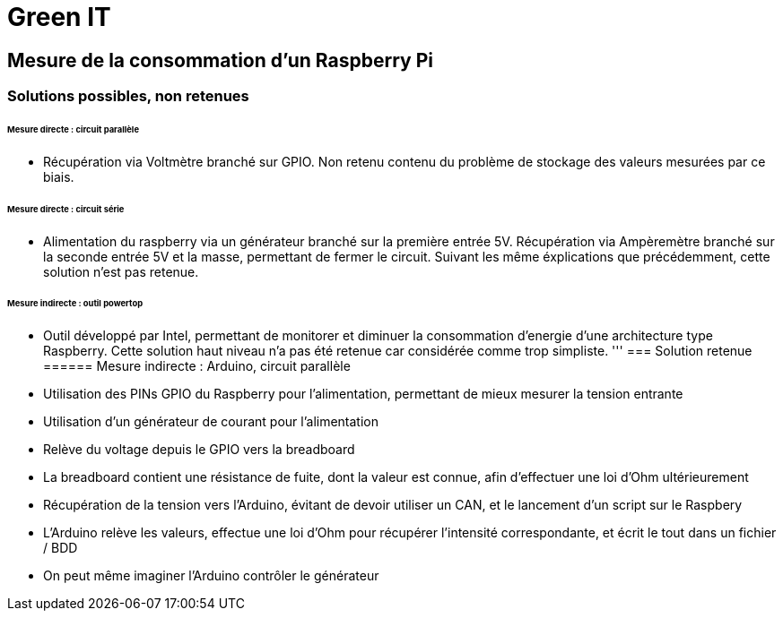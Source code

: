 = Green IT

== Mesure de la consommation d'un Raspberry Pi

=== Solutions possibles, non retenues
====== Mesure directe : circuit parallèle
* Récupération via Voltmètre branché sur GPIO. Non retenu contenu du problème de stockage des valeurs mesurées par ce biais.

====== Mesure directe : circuit série 
* Alimentation du raspberry via un générateur branché sur la première entrée 5V. Récupération via Ampèremètre branché sur la seconde entrée 5V et la masse, permettant de fermer le circuit. Suivant les même éxplications que précédemment, cette solution n'est pas retenue.

====== Mesure indirecte : outil powertop
* Outil développé par Intel, permettant de monitorer et diminuer la consommation d'energie d'une architecture type Raspberry. Cette solution haut niveau n'a pas été retenue car considérée comme trop simpliste. 
'''
=== Solution retenue
====== Mesure indirecte : Arduino, circuit parallèle
* Utilisation des PINs GPIO du Raspberry pour l'alimentation, permettant de mieux mesurer la tension entrante
* Utilisation d'un générateur de courant pour l'alimentation
* Relève du voltage depuis le GPIO vers la breadboard
* La breadboard contient une résistance de fuite, dont la valeur est connue, afin d'effectuer une loi d'Ohm ultérieurement
* Récupération de la tension vers l'Arduino,  évitant de devoir utiliser un CAN, et le lancement d'un script sur le Raspbery
* L'Arduino relève les valeurs, effectue une loi d'Ohm pour récupérer l'intensité correspondante, et écrit le tout dans un fichier / BDD
* On peut même imaginer l'Arduino contrôler le générateur

